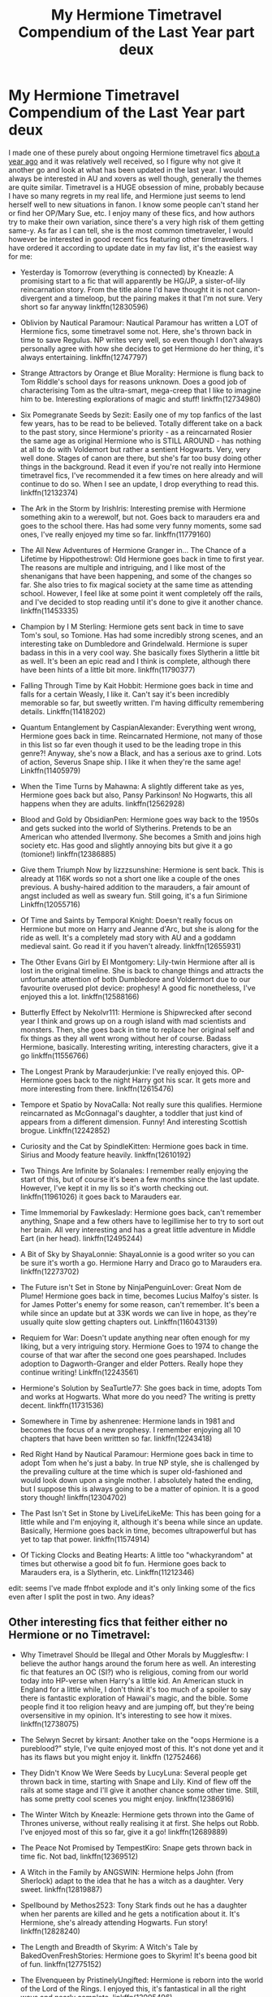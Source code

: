 #+TITLE: My Hermione Timetravel Compendium of the Last Year part deux

* My Hermione Timetravel Compendium of the Last Year part deux
:PROPERTIES:
:Author: walaska
:Score: 18
:DateUnix: 1519047956.0
:DateShort: 2018-Feb-19
:END:
I made one of these purely about ongoing Hermione timetravel fics [[https://www.reddit.com/r/HPfanfiction/comments/66imst/my_hermione_ongoing_timetravel_compendium_of_the/?st=jdu6ez58&sh=5c6da5d6][about a year ago]] and it was relatively well received, so I figure why not give it another go and look at what has been updated in the last year. I would always be interested in AU and xovers as well though, generally the themes are quite similar. Timetravel is a HUGE obsession of mine, probably because I have so many regrets in my real life, and Hermione just seems to lend herself well to new situations in fanon. I know some people can't stand her or find her OP/Mary Sue, etc. I enjoy many of these fics, and how authors try to make their own variation, since there's a very high risk of them getting same-y. As far as I can tell, she is the most common timetraveler, I would however be interested in good recent fics featuring other timetravellers. I have ordered it according to update date in my fav list, it's the easiest way for me:

- Yesterday is Tomorrow (everything is connected) by Kneazle: A promising start to a fic that will apparently be HG/JP, a sister-of-lily reincarnation story. From the title alone I'd have thought it is not canon-divergent and a timeloop, but the pairing makes it that I'm not sure. Very short so far anyway linkffn(12830596)

- Oblivion by Nautical Paramour: Nautical Paramour has written a LOT of Hermione fics, some timetravel some not. Here, she's thrown back in time to save Regulus. NP writes very well, so even though I don't always personally agree with how she decides to get Hermione do her thing, it's always entertaining. linkffn(12747797)

- Strange Attractors by Orange et Blue Morality: Hermione is flung back to Tom Riddle's school days for reasons unknown. Does a good job of characterising Tom as the ultra-smart, mega-creep that I like to imagine him to be. Interesting explorations of magic and stuff! linkffn(12734980)

- Six Pomegranate Seeds by Sezit: Easily one of my top fanfics of the last few years, has to be read to be believed. Totally different take on a back to the past story, since Hermione's priority - as a reincarnated Rosier the same age as original Hermione who is STILL AROUND - has nothing at all to do with Voldemort but rather a sentient Hogwarts. Very, very well done. Stages of canon are there, but she's far too busy doing other things in the background. Read it even if you're not really into Hermione timetravel fics, I've recommended it a few times on here already and will continue to do so. When I see an update, I drop everything to read this. linkffn(12132374)

- The Ark in the Storm by IrishIris: Interesting premise with Hermione something akin to a werewolf, but not. Goes back to marauders era and goes to the school there. Has had some very funny moments, some sad ones, I've really enjoyed my time so far. linkffn(11779160)

- The All New Adventures of Hermione Granger in... The Chance of a Lifetime by Hippothestrowl: Old Hermione goes back in time to first year. The reasons are multiple and intriguing, and I like most of the shenanigans that have been happening, and some of the changes so far. She also tries to fix magical society at the same time as attending school. However, I feel like at some point it went completely off the rails, and I've decided to stop reading until it's done to give it another chance. linkffn(11453335)

- Champion by I M Sterling: Hermione gets sent back in time to save Tom's soul, so Tomione. Has had some incredibly strong scenes, and an interesting take on Dumbledore and Grindelwald. Hermione is super badass in this in a very cool way. She basically fixes Slytherin a little bit as well. It's been an epic read and I think is complete, although there have been hints of a little bit more. linkffn(11790377)

- Falling Through Time by Kait Hobbit: Hermione goes back in time and falls for a certain Weasly, I like it. Can't say it's been incredibly memorable so far, but sweetly written. I'm having difficulty remembering details. Linkffn(11418202)

- Quantum Entanglement by CaspianAlexander: Everything went wrong, Hermione goes back in time. Reincarnated Hermione, not many of those in this list so far even though it used to be the leading trope in this genre?! Anyway, she's now a Black, and has a serious axe to grind. Lots of action, Severus Snape ship. I like it when they're the same age! Linkffn(11405979)

- When the Time Turns by Mahawna: A slightly different take as yes, Hermione goes back but also, Pansy Parkinson! No Hogwarts, this all happens when they are adults. linkffn(12562928)

- Blood and Gold by ObsidianPen: Hermione goes way back to the 1950s and gets sucked into the world of Slytherins. Pretends to be an American who attended Ilvermony. She becomes a Smith and joins high society etc. Has good and slightly annoying bits but give it a go (tomione!) linkffn(12386885)

- Give them Triumph Now by lizzzsunshine: Hermione is sent back. This is already at 116K words so not a short one like a couple of the ones previous. A bushy-haired addition to the marauders, a fair amount of angst included as well as sweary fun. Still going, it's a fun Sirimione Linkffn(12055716)

- Of Time and Saints by Temporal Knight: Doesn't really focus on Hermione but more on Harry and Jeanne d'Arc, but she is along for the ride as well. It's a completely mad story with AU and a goddamn medieval saint. Go read it if you haven't already. linkffn(12655931)

- The Other Evans Girl by El Montgomery: Lily-twin Hermione after all is lost in the original timeline. She is back to change things and attracts the unfortunate attention of both Dumbledore and Voldermort due to our favourite overused plot device: prophesy! A good fic nonetheless, I've enjoyed this a lot. linkffn(12588166)

- Butterfly Effect by Nekolvr111: Hermione is Shipwrecked after second year I think and grows up on a rough island with mad scientists and monsters. Then, she goes back in time to replace her original self and fix things as they all went wrong without her of course. Badass Hermione, basically. Interesting writing, interesting characters, give it a go linkffn(11556766)

- The Longest Prank by Marauderjunkie: I've really enjoyed this. OP-Hermione goes back to the night Harry got his scar. It gets more and more interesting from there. linkffn(12615476)

- Tempore et Spatio by NovaCalla: Not really sure this qualifies. Hermione reincarnated as McGonnagal's daughter, a toddler that just kind of appears from a different dimension. Funny! And interesting Scottish brogue. Linkffn(12242852)

- Curiosity and the Cat by SpindleKitten: Hermione goes back in time. Sirius and Moody feature heavily. linkffn(12610192)

- Two Things Are Infinite by Solanales: I remember really enjoying the start of this, but of course it's been a few months since the last update. However, I've kept it in my lis so it's worth checking out. linkffn(11961026) it goes back to Marauders ear.

- Time Immemorial by Fawkeslady: Hermione goes back, can't remember anything, Snape and a few others have to legillimise her to try to sort out her brain. All very interesting and has a great little adventure in Middle Eart (in her head). linkffn(12495244)

- A Bit of Sky by ShayaLonnie: ShayaLonnie is a good writer so you can be sure it's worth a go. Hermione Harry and Draco go to Marauders era. linkffn(12273702)

- The Future isn't Set in Stone by NinjaPenguinLover: Great Nom de Plume! Hermione goes back in time, becomes Lucius Malfoy's sister. Is for James Potter's enemy for some reason, can't remember. It's been a while since an update but at 33K words we can live in hope, as they're usually quite slow getting chapters out. Linkffn(116043139)

- Requiem for War: Doesn't update anything near often enough for my liking, but a very intriguing story. Hermione Goes to 1974 to change the course of that war after the second one goes pearshaped. Includes adoption to Dagworth-Granger and elder Potters. Really hope they continue writing! Linkffn(12243561)

- Hermione's Solution by SeaTurtle77: She goes back in time, adopts Tom and works at Hogwarts. What more do you need? The writing is pretty decent. linkffn(11731536)

- Somewhere in Time by ashenrenee: Hermione lands in 1981 and becomes the focus of a new prophesy. I remember enjoying all 10 chapters that have been writtten so far. linkffn(12243418)

- Red Right Hand by Nautical Paramour: Hermione goes back in time to adopt Tom when he's just a baby. In true NP style, she is challenged by the prevailing culture at the time which is super old-fashioned and would look down upon a single mother. I absolutely hated the ending, but I suppose this is always going to be a matter of opinion. It is a good story though! linkffn(12304702)

- The Past Isn't Set in Stone by LiveLifeLikeMe: This has been going for a little while and I'm enjoying it, although it's beena while since an update. Basically, Hermione goes back in time, becomes ultrapowerful but has yet to tap that power. linkffn(11574914)

- Of Ticking Clocks and Beating Hearts: A little too "whackyrandom" at times but otherwise a good bit fo fun. Hermione goes back to Marauders era, is a Slytherin, etc. Linkffn(11212346)

edit: seems I've made ffnbot explode and it's only linking some of the fics even after I split the post in two. Any ideas?


** Other interesting fics that feither either no Hermione or no Timetravel:

- Why Timetravel Should be Illegal and Other Morals by Mugglesftw: I believe the author hangs around the forum here as well. An interesting fic that features an OC (SI?) who is religious, coming from our world today into HP-verse when Harry's a little kid. An American stuck in England for a little while, I don't think it's too much of a spoiler to say there is fantastic exploration of Hawaii's magic, and the bible. Some people find it too religion heavy and are jumping off, but they're being oversensitive in my opinion. It's interesting to see how it mixes. linkffn(12738075)

- The Selwyn Secret by kirsant: Another take on the "oops Hermione is a pureblood?" style, I've quite enjoyed most of this. It's not done yet and it has its flaws but you might enjoy it. linkffn (12752466)

- They Didn't Know We Were Seeds by LucyLuna: Several people get thrown back in time, starting with Snape and Lily. Kind of flew off the rails at some stage and I'll give it another chance some other time. Still, has some pretty cool scenes you might enjoy. linkffn(12386916)

- The Winter Witch by Kneazle: Hermione gets thrown into the Game of Thrones universe, without really realising it at first. She helps out Robb. I've enjoyed most of this so far, give it a go! linkffn(12689889)

- The Peace Not Promised by TempestKiro: Snape gets thrown back in time fic. Not bad, linkffn(12369512)

- A Witch in the Family by ANGSWIN: Hermione helps John (from Sherlock) adapt to the idea that he has a witch as a daughter. Very sweet. linkffn(12819887)

- Spellbound by Methos2523: Tony Stark finds out he has a daughter when her parents are killed and he gets a notification about it. It's Hermione, she's already attending Hogwarts. Fun story! linkffn(12828240)

- The Length and Breadth of Skyrim: A Witch's Tale by BakedOvenFreshStories: Hermione goes to Skyrim! It's beena good bit of fun. linkffn(12775152)

- The Elvenqueen by PristinelyUngifted: Hermione is reborn into the world of the Lord of the Rings. I enjoyed this, it's fantastical in all the right ways and nearly complete. linkffn(12005496)

- New Gods Rising: Hermione reincarnated into the GoT world again, this time as a Baratheon. Well written, I've had a good time with this linkffn(12700628)

- Sense of the Soul by Umbre Calamitas: Ron goes back after Hermione sacrifices herself for the ritual. Very good writing and story. linkffn(12478804)

- The Heart of Asshai by lizzieafterdark: This is an exciting beginning to a crossover that never materialised, 2 chapters only. still interesting and worth a look. linkffn(12466180)

- Best Served Cold by sakurademonalchemist: harry goes back in time, but there is one differene: hes´'s an auditor now. Everyone quakes in their boots. Enjoy this crackfic. linkffn(12149140)
:PROPERTIES:
:Author: walaska
:Score: 5
:DateUnix: 1519048090.0
:DateShort: 2018-Feb-19
:END:

*** [[http://www.fanfiction.net/s/12149140/1/][*/Best Served Cold/*]] by [[https://www.fanfiction.net/u/912889/sakurademonalchemist][/sakurademonalchemist/]]

#+begin_quote
  Unexpected time travel can provide endless hours of entertainment...if you do it right. Under any other circumstances Harry would have done everything in his power to set things right the Gryffindor way. Too bad he's learned a lot since that final battle. Meet the biggest prankster in the Ministry's dreaded Audit department, and with one heck of a grudge to grind!
#+end_quote

^{/Site/: [[http://www.fanfiction.net/][fanfiction.net]] *|* /Category/: Harry Potter *|* /Rated/: Fiction M *|* /Chapters/: 16 *|* /Words/: 40,785 *|* /Reviews/: 1,459 *|* /Favs/: 4,573 *|* /Follows/: 4,852 *|* /Updated/: 6/6/2017 *|* /Published/: 9/14/2016 *|* /id/: 12149140 *|* /Language/: English *|* /Genre/: Humor/Fantasy *|* /Download/: [[http://www.ff2ebook.com/old/ffn-bot/index.php?id=12149140&source=ff&filetype=epub][EPUB]] or [[http://www.ff2ebook.com/old/ffn-bot/index.php?id=12149140&source=ff&filetype=mobi][MOBI]]}

--------------

[[http://www.fanfiction.net/s/12386916/1/][*/They Didn't Know We Were Seeds/*]] by [[https://www.fanfiction.net/u/5563156/LucyLuna][/LucyLuna/]]

#+begin_quote
  ' I'm not dead,' is his first thought upon waking. His next thought, after opening his eyes and seeing the mold-blackened ceiling of his childhood bedroom, is, 'What the bloody--' He touches his neck. It's whole, slender -- like a child's throat -- and just as smooth. His third, and final thought before the banging at his door starts, is: 'Did any of it happen at all? ' Time-Travel.
#+end_quote

^{/Site/: [[http://www.fanfiction.net/][fanfiction.net]] *|* /Category/: Harry Potter *|* /Rated/: Fiction M *|* /Chapters/: 76 *|* /Words/: 169,810 *|* /Reviews/: 1,330 *|* /Favs/: 664 *|* /Follows/: 1,139 *|* /Updated/: 1/29 *|* /Published/: 2/28/2017 *|* /id/: 12386916 *|* /Language/: English *|* /Genre/: Friendship/Mystery *|* /Characters/: Lily Evans P., Severus S., OC, Marauders *|* /Download/: [[http://www.ff2ebook.com/old/ffn-bot/index.php?id=12386916&source=ff&filetype=epub][EPUB]] or [[http://www.ff2ebook.com/old/ffn-bot/index.php?id=12386916&source=ff&filetype=mobi][MOBI]]}

--------------

[[http://www.fanfiction.net/s/12700628/1/][*/New Gods Rising/*]] by [[https://www.fanfiction.net/u/5532251/Rorry-Lamb][/Rorry Lamb/]]

#+begin_quote
  It storms the day Ostara Baratheon is born. The ocean beats against the shore and the wind tears at the walls of Storm's End and no one notices the magic that lingers in the air. No one notices the fierce sizzle of power bubbling beneath the babe's soft flesh. No one save Death, who sits and waits and smiles.
#+end_quote

^{/Site/: [[http://www.fanfiction.net/][fanfiction.net]] *|* /Category/: Harry Potter + A song of Ice and Fire Crossover *|* /Rated/: Fiction M *|* /Chapters/: 11 *|* /Words/: 27,029 *|* /Reviews/: 210 *|* /Favs/: 674 *|* /Follows/: 982 *|* /Updated/: 12/31/2017 *|* /Published/: 10/24/2017 *|* /id/: 12700628 *|* /Language/: English *|* /Genre/: Romance/Fantasy *|* /Characters/: Hermione G., Rhaegar T. *|* /Download/: [[http://www.ff2ebook.com/old/ffn-bot/index.php?id=12700628&source=ff&filetype=epub][EPUB]] or [[http://www.ff2ebook.com/old/ffn-bot/index.php?id=12700628&source=ff&filetype=mobi][MOBI]]}

--------------

[[http://www.fanfiction.net/s/12369512/1/][*/The Peace Not Promised/*]] by [[https://www.fanfiction.net/u/812247/Tempest-Kiro][/Tempest Kiro/]]

#+begin_quote
  His life had been a mockery to itself, as too his death it seemed. For what kind of twisted humour would force Severus Snape to relive his greatest regret? To return him to the point in his life when the only person that ever mattered in his life had already turned away.
#+end_quote

^{/Site/: [[http://www.fanfiction.net/][fanfiction.net]] *|* /Category/: Harry Potter *|* /Rated/: Fiction T *|* /Chapters/: 27 *|* /Words/: 195,410 *|* /Reviews/: 775 *|* /Favs/: 370 *|* /Follows/: 593 *|* /Updated/: 2/9 *|* /Published/: 2/16/2017 *|* /id/: 12369512 *|* /Language/: English *|* /Genre/: Drama/Romance *|* /Characters/: <Lily Evans P., Severus S.> Albus D. *|* /Download/: [[http://www.ff2ebook.com/old/ffn-bot/index.php?id=12369512&source=ff&filetype=epub][EPUB]] or [[http://www.ff2ebook.com/old/ffn-bot/index.php?id=12369512&source=ff&filetype=mobi][MOBI]]}

--------------

[[http://www.fanfiction.net/s/12828240/1/][*/Spellbound/*]] by [[https://www.fanfiction.net/u/2805951/Methos2523][/Methos2523/]]

#+begin_quote
  Upon receiving startling news that he has a daughter than had been hidden from him, Tony Stark heads to England to take care of the only family he has left. How will he cope becoming the sole guardian for a teenage witch, who comes with her own set of problems and an entire new world for him to understand?
#+end_quote

^{/Site/: [[http://www.fanfiction.net/][fanfiction.net]] *|* /Category/: Harry Potter + Avengers Crossover *|* /Rated/: Fiction T *|* /Chapters/: 9 *|* /Words/: 56,352 *|* /Reviews/: 76 *|* /Favs/: 242 *|* /Follows/: 419 *|* /Published/: 2/7 *|* /id/: 12828240 *|* /Language/: English *|* /Genre/: Family/Humor *|* /Characters/: Hermione G., Ginny W., Iron Man/Tony S., Pepper P. *|* /Download/: [[http://www.ff2ebook.com/old/ffn-bot/index.php?id=12828240&source=ff&filetype=epub][EPUB]] or [[http://www.ff2ebook.com/old/ffn-bot/index.php?id=12828240&source=ff&filetype=mobi][MOBI]]}

--------------

[[http://www.fanfiction.net/s/12466180/1/][*/The Heart of Asshai/*]] by [[https://www.fanfiction.net/u/8568707/lizzieafterdark][/lizzieafterdark/]]

#+begin_quote
  The Long Night is coming, and the Lord of Light foresees the destruction it will wreak upon Westeros. Determined to change the continent's accursed fate, R'hllor seeks out a Champion from another world---one who knows what it is to fight the Darkness, who understands the price of failure and the meaning of sacrifice. She is the Phoenix: the fiery Heart of Asshai.
#+end_quote

^{/Site/: [[http://www.fanfiction.net/][fanfiction.net]] *|* /Category/: Harry Potter + A song of Ice and Fire Crossover *|* /Rated/: Fiction M *|* /Chapters/: 2 *|* /Words/: 4,183 *|* /Reviews/: 45 *|* /Favs/: 159 *|* /Follows/: 276 *|* /Updated/: 6/20/2017 *|* /Published/: 4/27/2017 *|* /id/: 12466180 *|* /Language/: English *|* /Genre/: Fantasy/Romance *|* /Characters/: <Hermione G., Rhaegar T.> Melisandre, Rhaella T. *|* /Download/: [[http://www.ff2ebook.com/old/ffn-bot/index.php?id=12466180&source=ff&filetype=epub][EPUB]] or [[http://www.ff2ebook.com/old/ffn-bot/index.php?id=12466180&source=ff&filetype=mobi][MOBI]]}

--------------

*FanfictionBot*^{1.4.0} *|* [[[https://github.com/tusing/reddit-ffn-bot/wiki/Usage][Usage]]] | [[[https://github.com/tusing/reddit-ffn-bot/wiki/Changelog][Changelog]]] | [[[https://github.com/tusing/reddit-ffn-bot/issues/][Issues]]] | [[[https://github.com/tusing/reddit-ffn-bot/][GitHub]]] | [[[https://www.reddit.com/message/compose?to=tusing][Contact]]]

^{/New in this version: Slim recommendations using/ ffnbot!slim! /Thread recommendations using/ linksub(thread_id)!}
:PROPERTIES:
:Author: FanfictionBot
:Score: 2
:DateUnix: 1519048150.0
:DateShort: 2018-Feb-19
:END:


** I'm pretty excited for this list. Hermione time travel is one of my faves as well!

Another one I liked (though the plot towards the end does become a bit vague and confusing) is Out of Time by Rurouni Star.
:PROPERTIES:
:Author: emestlia
:Score: 3
:DateUnix: 1519049087.0
:DateShort: 2018-Feb-19
:END:


** Cool compilation, I'll add it to the [[/r/HPfanfiction/wiki/timetravel][r/HPfanfiction/wiki/timetravel]] page sometime.
:PROPERTIES:
:Score: 2
:DateUnix: 1519698231.0
:DateShort: 2018-Feb-27
:END:


** I have to say this is an amazing list! I have read pretty much 80% of it at least! I would recommend a time travel story linkff(12456580). Aevum Praecantatio by ditzymagic. It is extremely well-written, above 100k, and the author updates every two/three weeks. Hermione and Lily are the main characters, but it's more Hermione-centric. The Sirius in this story is definitely a surprise! I have been following it for a year now. Each chapter is super long, so it's always worth the wait!

[[https://www.fanfiction.net/s/12456580/1/Aevum-Praecantatio]]
:PROPERTIES:
:Author: Civil_Plea
:Score: 2
:DateUnix: 1531153097.0
:DateShort: 2018-Jul-09
:END:

*** Thanks! Hope you checked out the previous list too :) I'll add this to the next one in about 8 months
:PROPERTIES:
:Author: walaska
:Score: 1
:DateUnix: 1531167378.0
:DateShort: 2018-Jul-10
:END:

**** I just checked it out! I was quite amazed to see there were some I haven't read yet. You have literally made my day! :D
:PROPERTIES:
:Author: Civil_Plea
:Score: 1
:DateUnix: 1531172269.0
:DateShort: 2018-Jul-10
:END:


** ffnbot!refresh
:PROPERTIES:
:Author: walaska
:Score: 1
:DateUnix: 1519048119.0
:DateShort: 2018-Feb-19
:END:


** [[http://www.fanfiction.net/s/12304702/1/][*/Red Right Hand/*]] by [[https://www.fanfiction.net/u/1876812/Nautical-Paramour][/Nautical Paramour/]]

#+begin_quote
  The war didn't end when Harry and Voldemort fell. Hermione refuses to feel helpless any longer, and goes back in time to remove the scar that an unloved Tom Riddle left on the wizarding world. Tangled in the pureblood sphere, will Hermione just become another cog in Tom Riddle's plans? Final pairing is a secret! But not a Tomione. Lestrange OC. Parent!Hermione Child!Tom. COMPLETE!
#+end_quote

^{/Site/: [[http://www.fanfiction.net/][fanfiction.net]] *|* /Category/: Harry Potter *|* /Rated/: Fiction M *|* /Chapters/: 45 *|* /Words/: 156,878 *|* /Reviews/: 2,338 *|* /Favs/: 1,219 *|* /Follows/: 1,275 *|* /Updated/: 7/3/2017 *|* /Published/: 1/2/2017 *|* /Status/: Complete *|* /id/: 12304702 *|* /Language/: English *|* /Genre/: Drama/Romance *|* /Characters/: Hermione G., Tom R. Jr., OC, Cygnus B. *|* /Download/: [[http://www.ff2ebook.com/old/ffn-bot/index.php?id=12304702&source=ff&filetype=epub][EPUB]] or [[http://www.ff2ebook.com/old/ffn-bot/index.php?id=12304702&source=ff&filetype=mobi][MOBI]]}

--------------

[[http://www.fanfiction.net/s/12734980/1/][*/Strange Attractors/*]] by [[https://www.fanfiction.net/u/7199140/Orange-et-Blue-Morality][/Orange et Blue Morality/]]

#+begin_quote
  In which Hermione falls down a rabbit hole---she wakes up with no idea of what happened or how she got there. Also, why does it have to be Hogwarts again? If this is a prank by another Unspeakable, she'd pay it back seven-fold once she got back. Yet it's never that simple. Now, she's stuck in a Hogwarts that's not her own, and Hermione was never one to just walk away from trouble.
#+end_quote

^{/Site/: [[http://www.fanfiction.net/][fanfiction.net]] *|* /Category/: Harry Potter *|* /Rated/: Fiction M *|* /Chapters/: 15 *|* /Words/: 111,987 *|* /Reviews/: 67 *|* /Favs/: 83 *|* /Follows/: 118 *|* /Updated/: 2/17 *|* /Published/: 11/23/2017 *|* /id/: 12734980 *|* /Language/: English *|* /Genre/: Adventure *|* /Characters/: Hermione G., Albus D., Tom R. Jr. *|* /Download/: [[http://www.ff2ebook.com/old/ffn-bot/index.php?id=12734980&source=ff&filetype=epub][EPUB]] or [[http://www.ff2ebook.com/old/ffn-bot/index.php?id=12734980&source=ff&filetype=mobi][MOBI]]}

--------------

[[http://www.fanfiction.net/s/12610192/1/][*/Curiosity and the Cat/*]] by [[https://www.fanfiction.net/u/8020976/Spindle-Kitten][/Spindle Kitten/]]

#+begin_quote
  While enjoying the summer sun, shortly after graduating from Hogwarts, Hermione allows her curiosity to get the better of her when she encounters a mysterious source of magic. She is thrown back twenty years and decides to seek help from the one person who she believes won't force her to sit on the sidelines and watch as the mistakes of the past repeat themselves.
#+end_quote

^{/Site/: [[http://www.fanfiction.net/][fanfiction.net]] *|* /Category/: Harry Potter *|* /Rated/: Fiction M *|* /Chapters/: 7 *|* /Words/: 16,803 *|* /Reviews/: 118 *|* /Favs/: 187 *|* /Follows/: 509 *|* /Updated/: 10/28/2017 *|* /Published/: 8/11/2017 *|* /id/: 12610192 *|* /Language/: English *|* /Genre/: Drama/Romance *|* /Characters/: <Hermione G., Sirius B.> Alastor M., Regulus B. *|* /Download/: [[http://www.ff2ebook.com/old/ffn-bot/index.php?id=12610192&source=ff&filetype=epub][EPUB]] or [[http://www.ff2ebook.com/old/ffn-bot/index.php?id=12610192&source=ff&filetype=mobi][MOBI]]}

--------------

[[http://www.fanfiction.net/s/11779160/1/][*/The Ark in the Storm/*]] by [[https://www.fanfiction.net/u/1703365/IrishIris][/IrishIris/]]

#+begin_quote
  With the wizarding world destroyed beyond repair, Hermione would do anything to fix it. In her case, 'anything' will include time-travel, monthly moon symptoms, and breaking all the rules with a certain group of troublemakers from the past. AU Marauder era. RL/HG. Rated M for language, violence, and adult situations.
#+end_quote

^{/Site/: [[http://www.fanfiction.net/][fanfiction.net]] *|* /Category/: Harry Potter *|* /Rated/: Fiction M *|* /Chapters/: 25 *|* /Words/: 81,278 *|* /Reviews/: 305 *|* /Favs/: 308 *|* /Follows/: 656 *|* /Updated/: 2/16 *|* /Published/: 2/8/2016 *|* /id/: 11779160 *|* /Language/: English *|* /Genre/: Adventure/Romance *|* /Characters/: <Hermione G., Remus L.> Sirius B., Lily Evans P. *|* /Download/: [[http://www.ff2ebook.com/old/ffn-bot/index.php?id=11779160&source=ff&filetype=epub][EPUB]] or [[http://www.ff2ebook.com/old/ffn-bot/index.php?id=11779160&source=ff&filetype=mobi][MOBI]]}

--------------

[[http://www.fanfiction.net/s/12386885/1/][*/Blood and Gold/*]] by [[https://www.fanfiction.net/u/6778783/ObsidianPen][/ObsidianPen/]]

#+begin_quote
  The true time-turner was slammed savagely into Hermione's throat. It shattered against her neck, bits of glass and gold piercing into her skin. The last thing she saw before blackness consumed her was a plume of metallic dust and vitreous fragments, like tiny prisms dancing behind her eyelids... Everything was wrong. 1950 was never her intention.
#+end_quote

^{/Site/: [[http://www.fanfiction.net/][fanfiction.net]] *|* /Category/: Harry Potter *|* /Rated/: Fiction M *|* /Chapters/: 14 *|* /Words/: 61,307 *|* /Reviews/: 753 *|* /Favs/: 833 *|* /Follows/: 1,224 *|* /Updated/: 1/22 *|* /Published/: 2/28/2017 *|* /id/: 12386885 *|* /Language/: English *|* /Genre/: Drama/Romance *|* /Characters/: <Hermione G., Tom R. Jr.> *|* /Download/: [[http://www.ff2ebook.com/old/ffn-bot/index.php?id=12386885&source=ff&filetype=epub][EPUB]] or [[http://www.ff2ebook.com/old/ffn-bot/index.php?id=12386885&source=ff&filetype=mobi][MOBI]]}

--------------

[[http://www.fanfiction.net/s/12242852/1/][*/Tempore et Spatio/*]] by [[https://www.fanfiction.net/u/6906484/NovaCalla][/NovaCalla/]]

#+begin_quote
  "Can you be good for máthair, mo grá?" Minerva asks the small child with unshed tears pooling in her eyes, handing her a bag with her necessities and a letter. "You remember what to do right?" She nods. "Make sure you give this back to mommy when you see me next okay?" Minerva says crouching down to look into her eyes. "It's a game and if you give it back to máthair you'll win!"
#+end_quote

^{/Site/: [[http://www.fanfiction.net/][fanfiction.net]] *|* /Category/: Harry Potter *|* /Rated/: Fiction K+ *|* /Chapters/: 8 *|* /Words/: 19,393 *|* /Reviews/: 79 *|* /Favs/: 78 *|* /Follows/: 162 *|* /Updated/: 11/7/2017 *|* /Published/: 11/21/2016 *|* /id/: 12242852 *|* /Language/: English *|* /Characters/: Hermione G., Minerva M. *|* /Download/: [[http://www.ff2ebook.com/old/ffn-bot/index.php?id=12242852&source=ff&filetype=epub][EPUB]] or [[http://www.ff2ebook.com/old/ffn-bot/index.php?id=12242852&source=ff&filetype=mobi][MOBI]]}

--------------

*FanfictionBot*^{1.4.0} *|* [[[https://github.com/tusing/reddit-ffn-bot/wiki/Usage][Usage]]] | [[[https://github.com/tusing/reddit-ffn-bot/wiki/Changelog][Changelog]]] | [[[https://github.com/tusing/reddit-ffn-bot/issues/][Issues]]] | [[[https://github.com/tusing/reddit-ffn-bot/][GitHub]]] | [[[https://www.reddit.com/message/compose?to=tusing][Contact]]]

^{/New in this version: Slim recommendations using/ ffnbot!slim! /Thread recommendations using/ linksub(thread_id)!}
:PROPERTIES:
:Author: FanfictionBot
:Score: 1
:DateUnix: 1519048267.0
:DateShort: 2018-Feb-19
:END:


** No fair fortune? I'm surprised!
:PROPERTIES:
:Author: emestlia
:Score: 1
:DateUnix: 1519048665.0
:DateShort: 2018-Feb-19
:END:

*** sorry i should have been clearer - I only went back to fics that have been updated in the last year. Otherwise I'd be here forever :D
:PROPERTIES:
:Author: walaska
:Score: 2
:DateUnix: 1519049072.0
:DateShort: 2018-Feb-19
:END:

**** Oh! Right. Sorry!! That makes sense
:PROPERTIES:
:Author: emestlia
:Score: 1
:DateUnix: 1519049318.0
:DateShort: 2018-Feb-19
:END:


** [deleted]
:PROPERTIES:
:Score: 1
:DateUnix: 1519701402.0
:DateShort: 2018-Feb-27
:END:

*** [[http://www.fanfiction.net/s/12780890/1/][*/The Gnarled Tree of Time/*]] by [[https://www.fanfiction.net/u/2223358/Silk-Lily][/Silk Lily/]]

#+begin_quote
  Hermione Malfoy is the cherished and sheltered only daughter of Lord Abraxas Malfoy, and lives a peaceful life at the center of her brother Lucius's world. But when, at age six, strange dreams and visions of another life begin to plague the young lady Malfoy, it becomes clear that she is not what she seems-and neither is the world in which she lives.
#+end_quote

^{/Site/: [[http://www.fanfiction.net/][fanfiction.net]] *|* /Category/: Harry Potter *|* /Rated/: Fiction T *|* /Chapters/: 7 *|* /Words/: 42,209 *|* /Reviews/: 157 *|* /Favs/: 152 *|* /Follows/: 347 *|* /Updated/: 2/10 *|* /Published/: 12/31/2017 *|* /id/: 12780890 *|* /Language/: English *|* /Genre/: Romance/Adventure *|* /Characters/: <Hermione G., Sirius B.> Lucius M., Abraxas M. *|* /Download/: [[http://www.ff2ebook.com/old/ffn-bot/index.php?id=12780890&source=ff&filetype=epub][EPUB]] or [[http://www.ff2ebook.com/old/ffn-bot/index.php?id=12780890&source=ff&filetype=mobi][MOBI]]}

--------------

*FanfictionBot*^{1.4.0} *|* [[[https://github.com/tusing/reddit-ffn-bot/wiki/Usage][Usage]]] | [[[https://github.com/tusing/reddit-ffn-bot/wiki/Changelog][Changelog]]] | [[[https://github.com/tusing/reddit-ffn-bot/issues/][Issues]]] | [[[https://github.com/tusing/reddit-ffn-bot/][GitHub]]] | [[[https://www.reddit.com/message/compose?to=tusing][Contact]]]

^{/New in this version: Slim recommendations using/ ffnbot!slim! /Thread recommendations using/ linksub(thread_id)!}
:PROPERTIES:
:Author: FanfictionBot
:Score: 1
:DateUnix: 1519701418.0
:DateShort: 2018-Feb-27
:END:


** linkao3(13420515) just updated
:PROPERTIES:
:Author: Meiyouxiangjiao
:Score: 1
:DateUnix: 1522798840.0
:DateShort: 2018-Apr-04
:END:

*** [[https://archiveofourown.org/works/13420515][*/Earning My Mark/*]] by [[https://www.archiveofourown.org/users/IWantYouInMyLife/pseuds/IWantYouInMyLife][/IWantYouInMyLife/]]

#+begin_quote
  When blackness overcame her senses, Hermione knew she had failed. It was game over. However, while she had never been sure of what to expect of the other side, a twenty-years-in-the-past Hogwarts surely hadn't been it. Now, with the chance to change the future, Hermione must choose her moves carefully while trying to avoid the one she wishes to see the most.
#+end_quote

^{/Site/:} ^{Archive} ^{of} ^{Our} ^{Own} ^{*|*} ^{/Fandom/:} ^{Harry} ^{Potter} ^{-} ^{J.} ^{K.} ^{Rowling} ^{*|*} ^{/Published/:} ^{2018-01-19} ^{*|*} ^{/Updated/:} ^{2018-04-02} ^{*|*} ^{/Words/:} ^{6761} ^{*|*} ^{/Chapters/:} ^{3/?} ^{*|*} ^{/Comments/:} ^{12} ^{*|*} ^{/Kudos/:} ^{53} ^{*|*} ^{/Bookmarks/:} ^{8} ^{*|*} ^{/Hits/:} ^{690} ^{*|*} ^{/ID/:} ^{13420515} ^{*|*} ^{/Download/:} ^{[[https://archiveofourown.org/downloads/IW/IWantYouInMyLife/13420515/Earning%20My%20Mark.epub?updated_at=1522720357][EPUB]]} ^{or} ^{[[https://archiveofourown.org/downloads/IW/IWantYouInMyLife/13420515/Earning%20My%20Mark.mobi?updated_at=1522720357][MOBI]]}

--------------

*FanfictionBot*^{2.0.0-beta} | [[https://github.com/tusing/reddit-ffn-bot/wiki/Usage][Usage]] | [[https://www.reddit.com/message/compose?to=tusing][Contact]]
:PROPERTIES:
:Author: FanfictionBot
:Score: 1
:DateUnix: 1522798845.0
:DateShort: 2018-Apr-04
:END:
